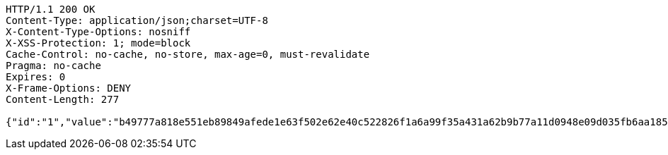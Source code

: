 [source,http,options="nowrap"]
----
HTTP/1.1 200 OK
Content-Type: application/json;charset=UTF-8
X-Content-Type-Options: nosniff
X-XSS-Protection: 1; mode=block
Cache-Control: no-cache, no-store, max-age=0, must-revalidate
Pragma: no-cache
Expires: 0
X-Frame-Options: DENY
Content-Length: 277

{"id":"1","value":"b49777a818e551eb89849afede1e63f502e62e40c522826f1a6a99f35a431a62b9b77a11d0948e09d035fb6aa1853876fefd623122e3d6c118b1022448643011470e7ca92b52f6f19a014b1b0dc5fc1a3e6dca13f2fd390fbec8a2c608f86d64ece35d586d32d76f7137fb251f3a67d91343a62f1275bec8281a4e1dbe6a4d02"}
----